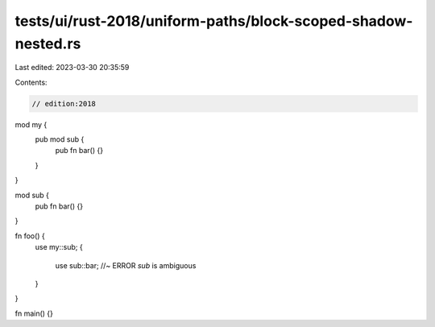 tests/ui/rust-2018/uniform-paths/block-scoped-shadow-nested.rs
==============================================================

Last edited: 2023-03-30 20:35:59

Contents:

.. code-block:: rs

    // edition:2018

mod my {
    pub mod sub {
        pub fn bar() {}
    }
}

mod sub {
    pub fn bar() {}
}

fn foo() {
    use my::sub;
    {
        use sub::bar; //~ ERROR `sub` is ambiguous
    }
}

fn main() {}


